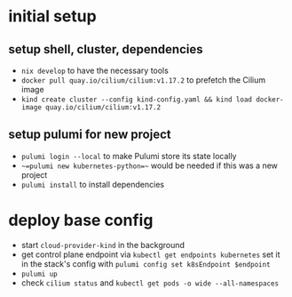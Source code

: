 * initial setup
** setup shell, cluster, dependencies
- =nix develop= to have the necessary tools
- =docker pull quay.io/cilium/cilium:v1.17.2= to prefetch the Cilium image
- =kind create cluster --config kind-config.yaml && kind load docker-image quay.io/cilium/cilium:v1.17.2=

** setup pulumi for new project
- =pulumi login --local= to make Pulumi store its state locally
- ~~=pulumi new kubernetes-python=~~ would be needed if this was a new project
- =pulumi install= to install dependencies

* deploy base config
- start =cloud-provider-kind= in the background
- get control plane endpoint via =kubectl get endpoints kubernetes=
  set it in the stack's config with =pulumi config set k8sEndpoint $endpoint=
- =pulumi up=
- check =cilium status= and =kubectl get pods -o wide --all-namespaces=
